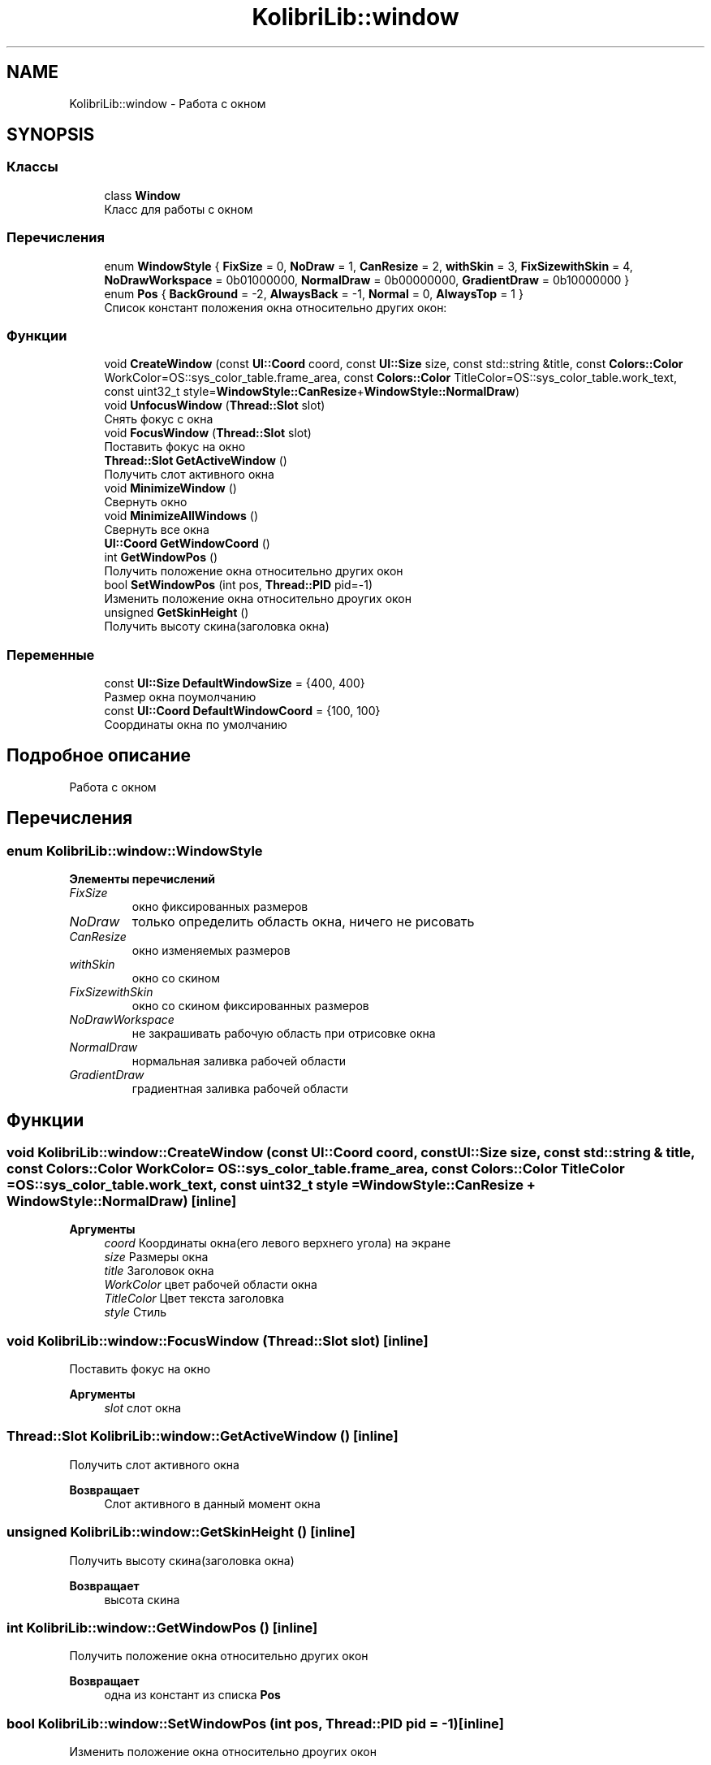 .TH "KolibriLib::window" 3 "KolibriLib" \" -*- nroff -*-
.ad l
.nh
.SH NAME
KolibriLib::window \- Работа с окном  

.SH SYNOPSIS
.br
.PP
.SS "Классы"

.in +1c
.ti -1c
.RI "class \fBWindow\fP"
.br
.RI "Класс для работы с окном "
.in -1c
.SS "Перечисления"

.in +1c
.ti -1c
.RI "enum \fBWindowStyle\fP { \fBFixSize\fP = 0, \fBNoDraw\fP = 1, \fBCanResize\fP = 2, \fBwithSkin\fP = 3, \fBFixSizewithSkin\fP = 4, \fBNoDrawWorkspace\fP = 0b01000000, \fBNormalDraw\fP = 0b00000000, \fBGradientDraw\fP = 0b10000000 }"
.br
.ti -1c
.RI "enum \fBPos\fP { \fBBackGround\fP = -2, \fBAlwaysBack\fP = -1, \fBNormal\fP = 0, \fBAlwaysTop\fP = 1 }"
.br
.RI "Список констант положения окна относительно других окон: "
.in -1c
.SS "Функции"

.in +1c
.ti -1c
.RI "void \fBCreateWindow\fP (const \fBUI::Coord\fP coord, const \fBUI::Size\fP size, const std::string &title, const \fBColors::Color\fP WorkColor=OS::sys_color_table\&.frame_area, const \fBColors::Color\fP TitleColor=OS::sys_color_table\&.work_text, const uint32_t style=\fBWindowStyle::CanResize\fP+\fBWindowStyle::NormalDraw\fP)"
.br
.ti -1c
.RI "void \fBUnfocusWindow\fP (\fBThread::Slot\fP slot)"
.br
.RI "Снять фокус с окна "
.ti -1c
.RI "void \fBFocusWindow\fP (\fBThread::Slot\fP slot)"
.br
.RI "Поставить фокус на окно "
.ti -1c
.RI "\fBThread::Slot\fP \fBGetActiveWindow\fP ()"
.br
.RI "Получить слот активного окна "
.ti -1c
.RI "void \fBMinimizeWindow\fP ()"
.br
.RI "Свернуть окно "
.ti -1c
.RI "void \fBMinimizeAllWindows\fP ()"
.br
.RI "Свернуть все окна "
.ti -1c
.RI "\fBUI::Coord\fP \fBGetWindowCoord\fP ()"
.br
.ti -1c
.RI "int \fBGetWindowPos\fP ()"
.br
.RI "Получить положение окна относительно других окон "
.ti -1c
.RI "bool \fBSetWindowPos\fP (int pos, \fBThread::PID\fP pid=\-1)"
.br
.RI "Изменить положение окна относительно дроугих окон "
.ti -1c
.RI "unsigned \fBGetSkinHeight\fP ()"
.br
.RI "Получить высоту скина(заголовка окна) "
.in -1c
.SS "Переменные"

.in +1c
.ti -1c
.RI "const \fBUI::Size\fP \fBDefaultWindowSize\fP = {400, 400}"
.br
.RI "Размер окна поумолчанию "
.ti -1c
.RI "const \fBUI::Coord\fP \fBDefaultWindowCoord\fP = {100, 100}"
.br
.RI "Соординаты окна по умолчанию "
.in -1c
.SH "Подробное описание"
.PP 
Работа с окном 
.SH "Перечисления"
.PP 
.SS "enum \fBKolibriLib::window::WindowStyle\fP"

.PP
\fBЭлементы перечислений\fP
.in +1c
.TP
\fB\fIFixSize \fP\fP
окно фиксированных размеров 
.TP
\fB\fINoDraw \fP\fP
только определить область окна, ничего не рисовать 
.TP
\fB\fICanResize \fP\fP
окно изменяемых размеров 
.TP
\fB\fIwithSkin \fP\fP
окно со скином 
.TP
\fB\fIFixSizewithSkin \fP\fP
окно со скином фиксированных размеров 
.TP
\fB\fINoDrawWorkspace \fP\fP
не закрашивать рабочую область при отрисовке окна 
.TP
\fB\fINormalDraw \fP\fP
нормальная заливка рабочей области 
.TP
\fB\fIGradientDraw \fP\fP
градиентная заливка рабочей области 
.SH "Функции"
.PP 
.SS "void KolibriLib::window::CreateWindow (const \fBUI::Coord\fP coord, const \fBUI::Size\fP size, const std::string & title, const \fBColors::Color\fP WorkColor = \fROS::sys_color_table\&.frame_area\fP, const \fBColors::Color\fP TitleColor = \fROS::sys_color_table\&.work_text\fP, const uint32_t style = \fR\fBWindowStyle::CanResize\fP + \fBWindowStyle::NormalDraw\fP\fP)\fR [inline]\fP"

.PP
\fBАргументы\fP
.RS 4
\fIcoord\fP Координаты окна(его левого верхнего угола) на экране 
.br
\fIsize\fP Размеры окна 
.br
\fItitle\fP Заголовок окна 
.br
\fIWorkColor\fP цвет рабочей области окна 
.br
\fITitleColor\fP Цвет текста заголовка 
.br
\fIstyle\fP Стиль 
.RE
.PP

.SS "void KolibriLib::window::FocusWindow (\fBThread::Slot\fP slot)\fR [inline]\fP"

.PP
Поставить фокус на окно 
.PP
\fBАргументы\fP
.RS 4
\fIslot\fP слот окна 
.RE
.PP

.SS "\fBThread::Slot\fP KolibriLib::window::GetActiveWindow ()\fR [inline]\fP"

.PP
Получить слот активного окна 
.PP
\fBВозвращает\fP
.RS 4
Слот активного в данный момент окна 
.RE
.PP

.SS "unsigned KolibriLib::window::GetSkinHeight ()\fR [inline]\fP"

.PP
Получить высоту скина(заголовка окна) 
.PP
\fBВозвращает\fP
.RS 4
высота скина 
.RE
.PP

.SS "int KolibriLib::window::GetWindowPos ()\fR [inline]\fP"

.PP
Получить положение окна относительно других окон 
.PP
\fBВозвращает\fP
.RS 4
одна из констант из списка \fBPos\fP
.RE
.PP

.SS "bool KolibriLib::window::SetWindowPos (int pos, \fBThread::PID\fP pid = \fR\-1\fP)\fR [inline]\fP"

.PP
Изменить положение окна относительно дроугих окон 
.PP
\fBАргументы\fP
.RS 4
\fIpos\fP значение из списка \fBpid процесс окна, по умолчанию текущий  false если ошибка, \fP
.RE
.PP

.SS "void KolibriLib::window::UnfocusWindow (\fBThread::Slot\fP slot)\fR [inline]\fP"

.PP
Снять фокус с окна 
.PP
\fBАргументы\fP
.RS 4
\fIslot\fP слот окна 
.RE
.PP

.SH "Автор"
.PP 
Автоматически создано Doxygen для KolibriLib из исходного текста\&.

